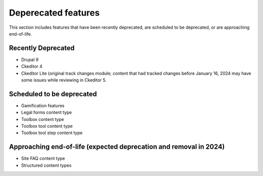 ================================
Deperecated features
================================

This section includes features that have been recently deprecated, are scheduled to be deprecated, or are approaching end-of-life.

Recently Deprecated
=====================

* Drupal 9
* Ckeditor 4
* Ckeditor Lite (original track changes module; content that had tracked changes before January 16, 2024 may have some issues while reviewing in Ckeditor 5.

Scheduled to be deprecated
============================

* Gamification features
* Legal forms content type
* Toolbox content type
* Toolbox tool content type
* Toolbox tool step content type

Approaching end-of-life (expected deprecation and removal in 2024)
===================================================================

* Site FAQ content type
* Structured content types 

